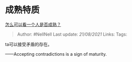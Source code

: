 * 成熟特质
  :PROPERTIES:
  :CUSTOM_ID: 成熟特质
  :END:

[[https://www.zhihu.com/question/415808060/answer/1998473679][怎么可以看一个人是否成熟？]]

#+BEGIN_QUOTE
  Author: #NellNell Last update: /21/08/2021/ Links: Tags:
#+END_QUOTE

ta可以接受矛盾的存在。

------Accepting contradictions is a sign of maturity.
